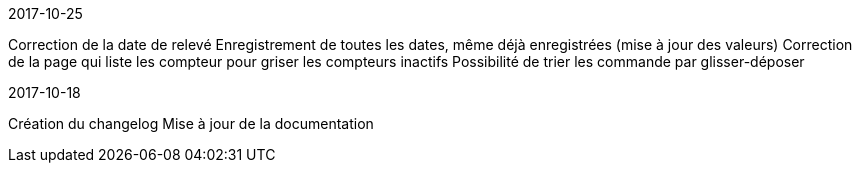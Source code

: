 [panel,primary]
.2017-10-25
--
Correction de la date de relevé
Enregistrement de toutes les dates, même déjà enregistrées (mise à jour des valeurs)
Correction de la page qui liste les compteur pour griser les compteurs inactifs
Possibilité de trier les commande par glisser-déposer
--

[panel,primary]
.2017-10-18
--
Création du changelog
Mise à jour de la documentation
--
